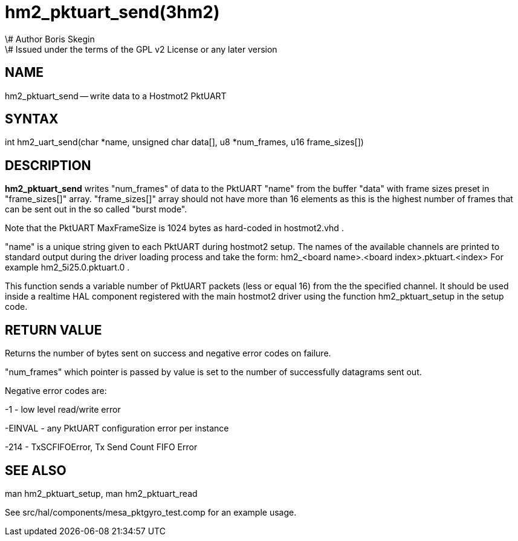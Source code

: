 = hm2_pktuart_send(3hm2)
\# Author Boris Skegin
\# Issued under the terms of the GPL v2 License or any later version
:manmanual: HAL Components
:mansource: ../man/man3/hm2_pktuart_send.3hm2.asciidoc
:man version : 


== NAME

hm2_pktuart_send -- write data to a Hostmot2 PktUART



== SYNTAX
int hm2_uart_send(char *name,  unsigned char data[], u8 *num_frames, u16 frame_sizes[])



== DESCRIPTION
**hm2_pktuart_send** writes "num_frames"  of data to the PktUART "name" from the 
buffer "data" with frame sizes preset in "frame_sizes[]" array.
"frame_sizes[]" array should not have more than 16 elements as this is the highest
number of frames that can be sent out in the so called "burst mode".

Note that the PktUART MaxFrameSize is 1024 bytes as hard-coded in hostmot2.vhd .

"name" is a unique string given to each PktUART during hostmot2 setup. The names of 
the available channels are printed to standard output during the driver loading 
process and take the form:                                    
hm2_<board name>.<board index>.pktuart.<index> For example hm2_5i25.0.pktuart.0 .

This function sends a variable number of PktUART packets (less or equal 16) from 
the the specified channel. It should be used inside a realtime HAL component
registered with the main hostmot2 driver using the function hm2_pktuart_setup 
in the setup code. 



== RETURN VALUE
Returns the number of bytes sent on success and negative error codes on failure.

"num_frames" which pointer is passed by value is set to the number of successfully 
datagrams sent out.

Negative error codes are:

-1 - low level read/write error

-EINVAL - any PktUART configuration error per instance

-214  - TxSCFIFOError, Tx Send Count FIFO Error





== SEE ALSO
man hm2_pktuart_setup, man hm2_pktuart_read

See src/hal/components/mesa_pktgyro_test.comp for an example usage.
